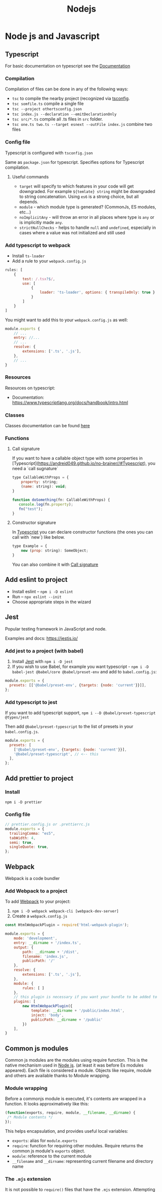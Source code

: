 #+title: Nodejs
* Node js and Javascript
:PROPERTIES:
:ID:       6c94391a-b52c-4308-93bc-d770b29857fc
:END:
** Typescript
:PROPERTIES:
:ID:       2291a412-ed3a-4b26-a489-ab11deafee44
:END:
For basic documentation on typescript see the [[https://www.typescriptlang.org/docs/handbook/2/basic-types.html][Documentation]]
*** Compilation
Compilation of files can be done in any of the following ways:

- ~tsc~ to compile the nearby project (recognized via [[id:da390266-7df1-4692-80eb-e19a3df1c11e][tsconfig]].
- ~tsc somfile.ts~ compile a single file
- ~tsc --project othertsconfig.json~
- ~tsc index.js --declaration --emitDeclarationOnly~
- ~tsc src/*.ts~ compile all .ts files in ~src~ folder.
- ~tsc one.ts two.ts --target esnext --outFile index.js~ combine two files
*** Config file
:PROPERTIES:
:ID:       da390266-7df1-4692-80eb-e19a3df1c11e
:END:
Typescript is configured with ~tsconfig.json~

Same as ~package.json~ for typescript. Specifies options for Typescript compilation.

**** Useful commands
- ~target~ will specify to which features in your code will get downgraded. For example ~${temlate} string~ might be downgraded to string concatenation. Using ~es6~ is a strong choice, but all depends.
- ~module~ - which module type is generated? (CommonJs, ES modules, etc...)
- ~noImplicitAny~ - will throw an error in all places where type is ~any~ or is implicitly made ~any~.
- ~strictNullChecks~ - helps to handle ~null~ and ~undefined~, especially in cases where a value was not initialized and still used
*** Add typescript to webpack
-  Install ~ts-loader~
-  Add a rule to your ~webpack.config.js~

#+begin_src js
rules: [
    {
        test: /.tsx?$/,
        use: [
            {
                loader: 'ts-loader', options: { transpileOnly: true }
            }
        ]
    }
]
#+end_src

You might want to add this to your ~webpack.config.js~ as well:

#+begin_src js
module.exports {
    // ...
    entry: //...
    // ...
    resolve: {
        extensions: ['.ts', '.js'],
    },
    // ...
}
#+end_src
*** Resources
Resources on typescript:
- Documentation: [[https://www.typescriptlang.org/docs/handbook/intro.html]]
*** Classes
Classes documentation can be found [[https://www.typescriptlang.org/docs/handbook/2/classes.html][here]]
*** Functions
**** Call signature
:PROPERTIES:
:ID:       b27f6b66-2d4c-4746-8b5b-1829d6b70b31
:END:
If you want to have a callable object type with some properties in [Typescript](https://andreid049.github.io/no-brainer//#Typescript), you need a `call sugnature`

#+begin_src js
type CallableWithProps = {
    property: string;
    (name: string): void;
}

function doSomething(fn: CallableWithProps) {
   console.log(fn.property);
   fn("test");
}
#+end_src

#+RESULTS:
**** Constructor signature
In [[id:2291a412-ed3a-4b26-a489-ab11deafee44][Typescript]] you can declare constructor functions (the ones you can call with `new`) like below.

#+begin_src js
type Example = {
    new (prop: string): SomeObject;
}
#+end_src

You can also combine it with [[id:b27f6b66-2d4c-4746-8b5b-1829d6b70b31][Call signature]]
** Add eslint to project
- Install eslint – ~npm i -D eslint~
- Run – ~npx eslint --init~
- Choose appropriate steps in the wizard
** Jest
:PROPERTIES:
:ID:       4e8cb1ee-18bb-478d-85be-62a166b71cd0
:END:
Popular testing framework in JavaScript and node.

Examples and docs: [[https://jestjs.io/][https://jestjs.io/]]
*** Add jest to a project (with babel)
1.  Install [[id:4e8cb1ee-18bb-478d-85be-62a166b71cd0][Jest]] with ~npm i -D jest~
2.  If you wish to use Babel, for example you want typescript - ~npm i -D babel-jest @babel/core @babel/preset-env~ and add to ~babel.config.js~:

#+begin_src js
module.exports = {
  presets: [['@babel/preset-env', {targets: {node: 'current'}}]],
};
#+end_src
*** Add typescript to jest
If you want to add typescript support, ~npm i --D @babel/preset-typescript @types/jest~

Then add ~@babel/preset-typescript~ to the list of presets in your ~babel.config.js~.

#+begin_src js
module.exports = {
  presets: [
    ['@babel/preset-env', {targets: {node: 'current'}}],
    '@babel/preset-typescript', // <-- this
  ],
};
#+end_src
** Add prettier to project
*** Install

~npm i -D prettier~

*** Config file

#+begin_src js
// prettier.config.js or .prettierrc.js
module.exports = {
  trailingComma: "es5",
  tabWidth: 4,
  semi: true,
  singleQuote: true,
};
#+end_src
** Webpack
:PROPERTIES:
:ID:       30de9951-46cc-45cc-8d74-98d53664569b
:END:
Webpack is a code bundler
*** Add Webpack to a project
To add [[id:30de9951-46cc-45cc-8d74-98d53664569b][Webpack]] to your project:

1.  ~npm i -D webpack webpack-cli [webpack-dev-server]~
2.  Create a ~webpack.config.js~

#+begin_src js
const HtmlWebpackPlugin = require('html-webpack-plugin');

module.exports = {
    mode: 'development',
    entry: __dirname + '/index.ts',
    output: {
        path: __dirname + '/dist',
        filename: 'index.js',
        publicPath: '/'
    },
    resolve: {
        extensions: ['.ts', '.js'],
    },
    module: {
        rules: [ ]
    },
    // this plugin is necessary if you want your bundle to be added to a html while developing
    plugins: [
        new HtmlWebpackPlugin({
            template: __dirname + '/public/index.html',
            inject: 'body',
            publicPath: __dirname + '/public'
        })
    ],
}
#+end_src
** Common js modules
Common js modules are the modules using require function. This is the native mechanism used in [[id:6c94391a-b52c-4308-93bc-d770b29857fc][Node js]]. (at least it was before Es modules appeared). Each file is considered a module. Objects like require, module and others are available thanks to Module wrapping.
*** Module wrapping
Before a commonjs module is executed, it's contents are wrapped in a function. It looks approximatively like this:

#+begin_src js
(function(exports, require, module, __filename, __dirname) {
 /* Module contents */
});
#+end_src

This helps encapsulation, and provides useful local variables:

-   ~exports~: alias for ~module.exports~
-   ~require~: function for requiring other modules. Require returns the common js module's ~exports~ object.
-   ~module~: reference to the current module
-   ~__filename~ and ~__dirname~: representing current filename and directory name
*** The ~.mjs~ extension
It is not possible to ~require()~ files that have the ~.mjs~ extension. Attempting to do so will throw an error. The .mjs extension is reserved for ~Es modules~ which cannot be loaded via ~require()~.
*** Module resolution
If exact file name is not found. Node.js will attempt to find a file with ~.js~, ~.json~, or ~.node~ extensions.

Also, depending on path prefix:
- ~/~ means path to the module is absolute
- ~./~, ~../~ etc. means path to the module is relative
- if there is no prefix, it's either a core module (ex: path), or it will be looked up in node_modules folder If none of above work, ~require~ will throw a ~MODULE_NOT_FOUND~ exception.

In order for Node js to be able to recognize a folder as a module, it should meet any of below criteria:
- Folder should have a `package.json` with a `main` field in it. In below case, `require('./my-module')` will load and run `./my-module/lib/my-module.js`
#+begin_src js
{
  "name": "my-module",
  "main: "./lib/my-module.js"
}
#+end_src

- In case no ~package.json~ is found, Node.js will look for ~index.js~ or ~index.node~ files.
** Common js cycle
Sometimes common js modules depend on one another. In this case, an object might receive a dependency that was not loaded completely. For example:

~a.js~:
#+begin_src js
console.log('a starting');
exports.done = false;
const b = require('./b.js');
console.log('in a, b.done = %j', b.done);
exports.done = true;
console.log('a done');
#+end_src

~b.js~:
#+begin_src js
console.log('b starting');
exports.done = false;
const a = require('./a.js');
console.log('in b, a.done = %j', a.done);
exports.done = true;
console.log('b done');
#+end_src

~main.js~:
#+begin_src js
console.log('main starting');
const a = require('./a.js');
const b = require('./b.js');
console.log('in main, a.done = %j, b.done = %j', a.done, b.done);
#+end_src

The output of above will be:
#+begin_src text
main starting
a starting
b starting
in b, a.done=false
b done
in a, b.done=true
a done
in main, a.done = true, b.done = true
#+end_src
** Conditional import
:PROPERTIES:
:ID:       76f572b9-74d7-469e-a37b-320c03dbd319
:END:
In package.json, it is possible to define aliases for imports, and apply them conditionally depending on environment that is being run, or how the package is imported (with ~require~ or ~import~)

#+begin_src js
...
"imports": {
  "#parser": {
    "import": "./src/parser.mjs",
    "require": "./src/parser.cjs",
    "node": "node-parser", // should always come after import or require
    "default:": "./src/parser-not-found.js" // should always come last
  }
}
...
#+end_src

Usage:
#+begin_src js
// if used from node, 'node parser will be imported'
import default from '#parser';

// if not used from node, and imported, will look for ./src/parser.mjs
import default from '#parser';

// if required, will look for ./src/parser.cjs
const { default } = require('#parser');

// in any other cases, wil load ./src/parser-not-found.js
#+end_src

- **Note**: that the imported entry must start with ~#~ in order to avoid conflicts with Bare specifiers (see [[id:e0d4bd08-3ac8-45f8-80cf-8c97fd2fbdea][Import specifiers]])
** Conditional export
Example, different files are loaded if package is ~import'ed~ or ~require'd~: Same rules as in [[id:76f572b9-74d7-469e-a37b-320c03dbd319][Conditional import]]

#+begin_src js
// ./node_modules/pkg/package.json
{
  "type": "module",
  "main": "./index.cjs",
  "exports": {
    "import": "./index.mjs",
    "require": "./index.cjs"
  }
}
#+end_src

** Import specifiers
:PROPERTIES:
:ID:       e0d4bd08-3ac8-45f8-80cf-8c97fd2fbdea
:END:
Import specifiers represent the strings that can be used within Es modules (after ~from~ keywork in ~import~ statement), or with ~import()~ in [[id:dd393aee-ef6c-4800-9d92-0d332f8cc4ff][Dynamic import]]

There are 3 types of import specifiers:
1. Relative specifiers - like ~./some-package/index.js~
2. Bare specifier - like ~fs~ or ~axios~
3. Absolute specifiers - like ~file:///opt/file/example.js~
** Dynamic import
:PROPERTIES:
:ID:       dd393aee-ef6c-4800-9d92-0d332f8cc4ff
:END:
Normally, with Static import, code of the loaded packages is evaluated at load time. Dynamic import is a mechanism useful when you want to import something conditionally, and evaluate the code at run time, like:

#+begin_src js
if (somethingIsTrue) {
 import('./some-package/index.js').then((package) =>
  /* do something */);
} else {
 import('./some-other-package/index.js').then((package) =>
 /* do something else */);
}
#+end_src

It is used by calling ~import~ as a function and providing. It returns a ~Promise~ containing the imported package. Also, you can ~await~ a dynamic import with a top level await (Experimental). Using dynamic imports, you can use es modules from CommonJs modules modules or vice versa.

**WARNING**: using Dynamic import disables such useful features as Tree shaking done by static analyzers. Use it wisely.
